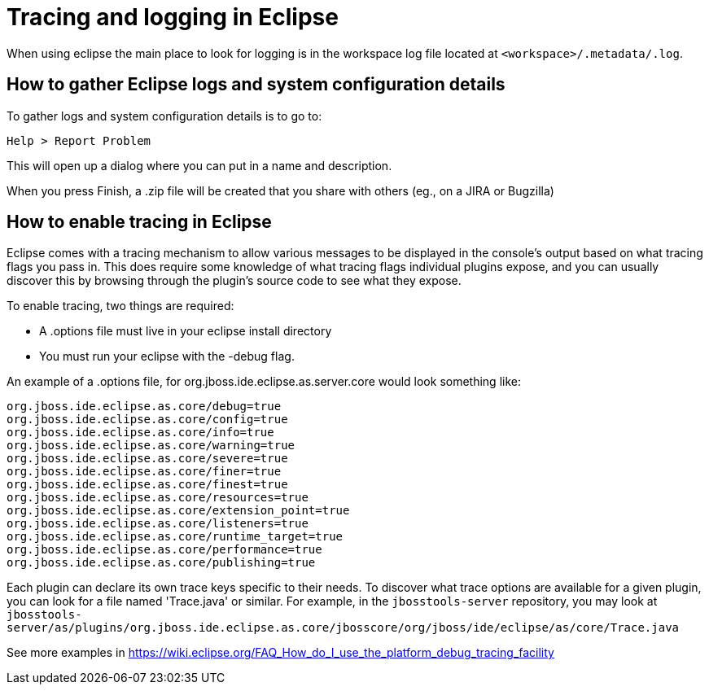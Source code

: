 = Tracing and logging in Eclipse

When using eclipse the main place to look for logging is in the workspace log file located at `<workspace>/.metadata/.log`.

== How to gather Eclipse logs and system configuration details

To gather logs and system configuration details is to go to: 

   Help > Report Problem
   
This will open up a dialog where you can put in a name and description.

When you press Finish, a .zip file will be created that you share with others (eg., on a JIRA or Bugzilla)

== How to enable tracing in Eclipse

Eclipse comes with a tracing mechanism to allow various messages to be displayed in the console's output based on what tracing flags you pass in. This does require some knowledge of what tracing flags individual plugins expose, and you can usually discover this by browsing through the plugin's source code to see what they expose. 

To enable tracing, two things are required:

* A .options file must live in your eclipse install directory
* You must run your eclipse with the -debug flag. 

An example of a .options file, for org.jboss.ide.eclipse.as.server.core would look something like:

```
org.jboss.ide.eclipse.as.core/debug=true
org.jboss.ide.eclipse.as.core/config=true
org.jboss.ide.eclipse.as.core/info=true
org.jboss.ide.eclipse.as.core/warning=true
org.jboss.ide.eclipse.as.core/severe=true
org.jboss.ide.eclipse.as.core/finer=true
org.jboss.ide.eclipse.as.core/finest=true
org.jboss.ide.eclipse.as.core/resources=true
org.jboss.ide.eclipse.as.core/extension_point=true
org.jboss.ide.eclipse.as.core/listeners=true
org.jboss.ide.eclipse.as.core/runtime_target=true
org.jboss.ide.eclipse.as.core/performance=true
org.jboss.ide.eclipse.as.core/publishing=true
```

Each plugin can declare its own trace keys specific to their needs. To discover what trace options are available for a given plugin, 
you can look for a file named 'Trace.java' or similar. For example, in the `jbosstools-server` repository, you may look at 
`jbosstools-server/as/plugins/org.jboss.ide.eclipse.as.core/jbosscore/org/jboss/ide/eclipse/as/core/Trace.java`

See more examples in https://wiki.eclipse.org/FAQ_How_do_I_use_the_platform_debug_tracing_facility
